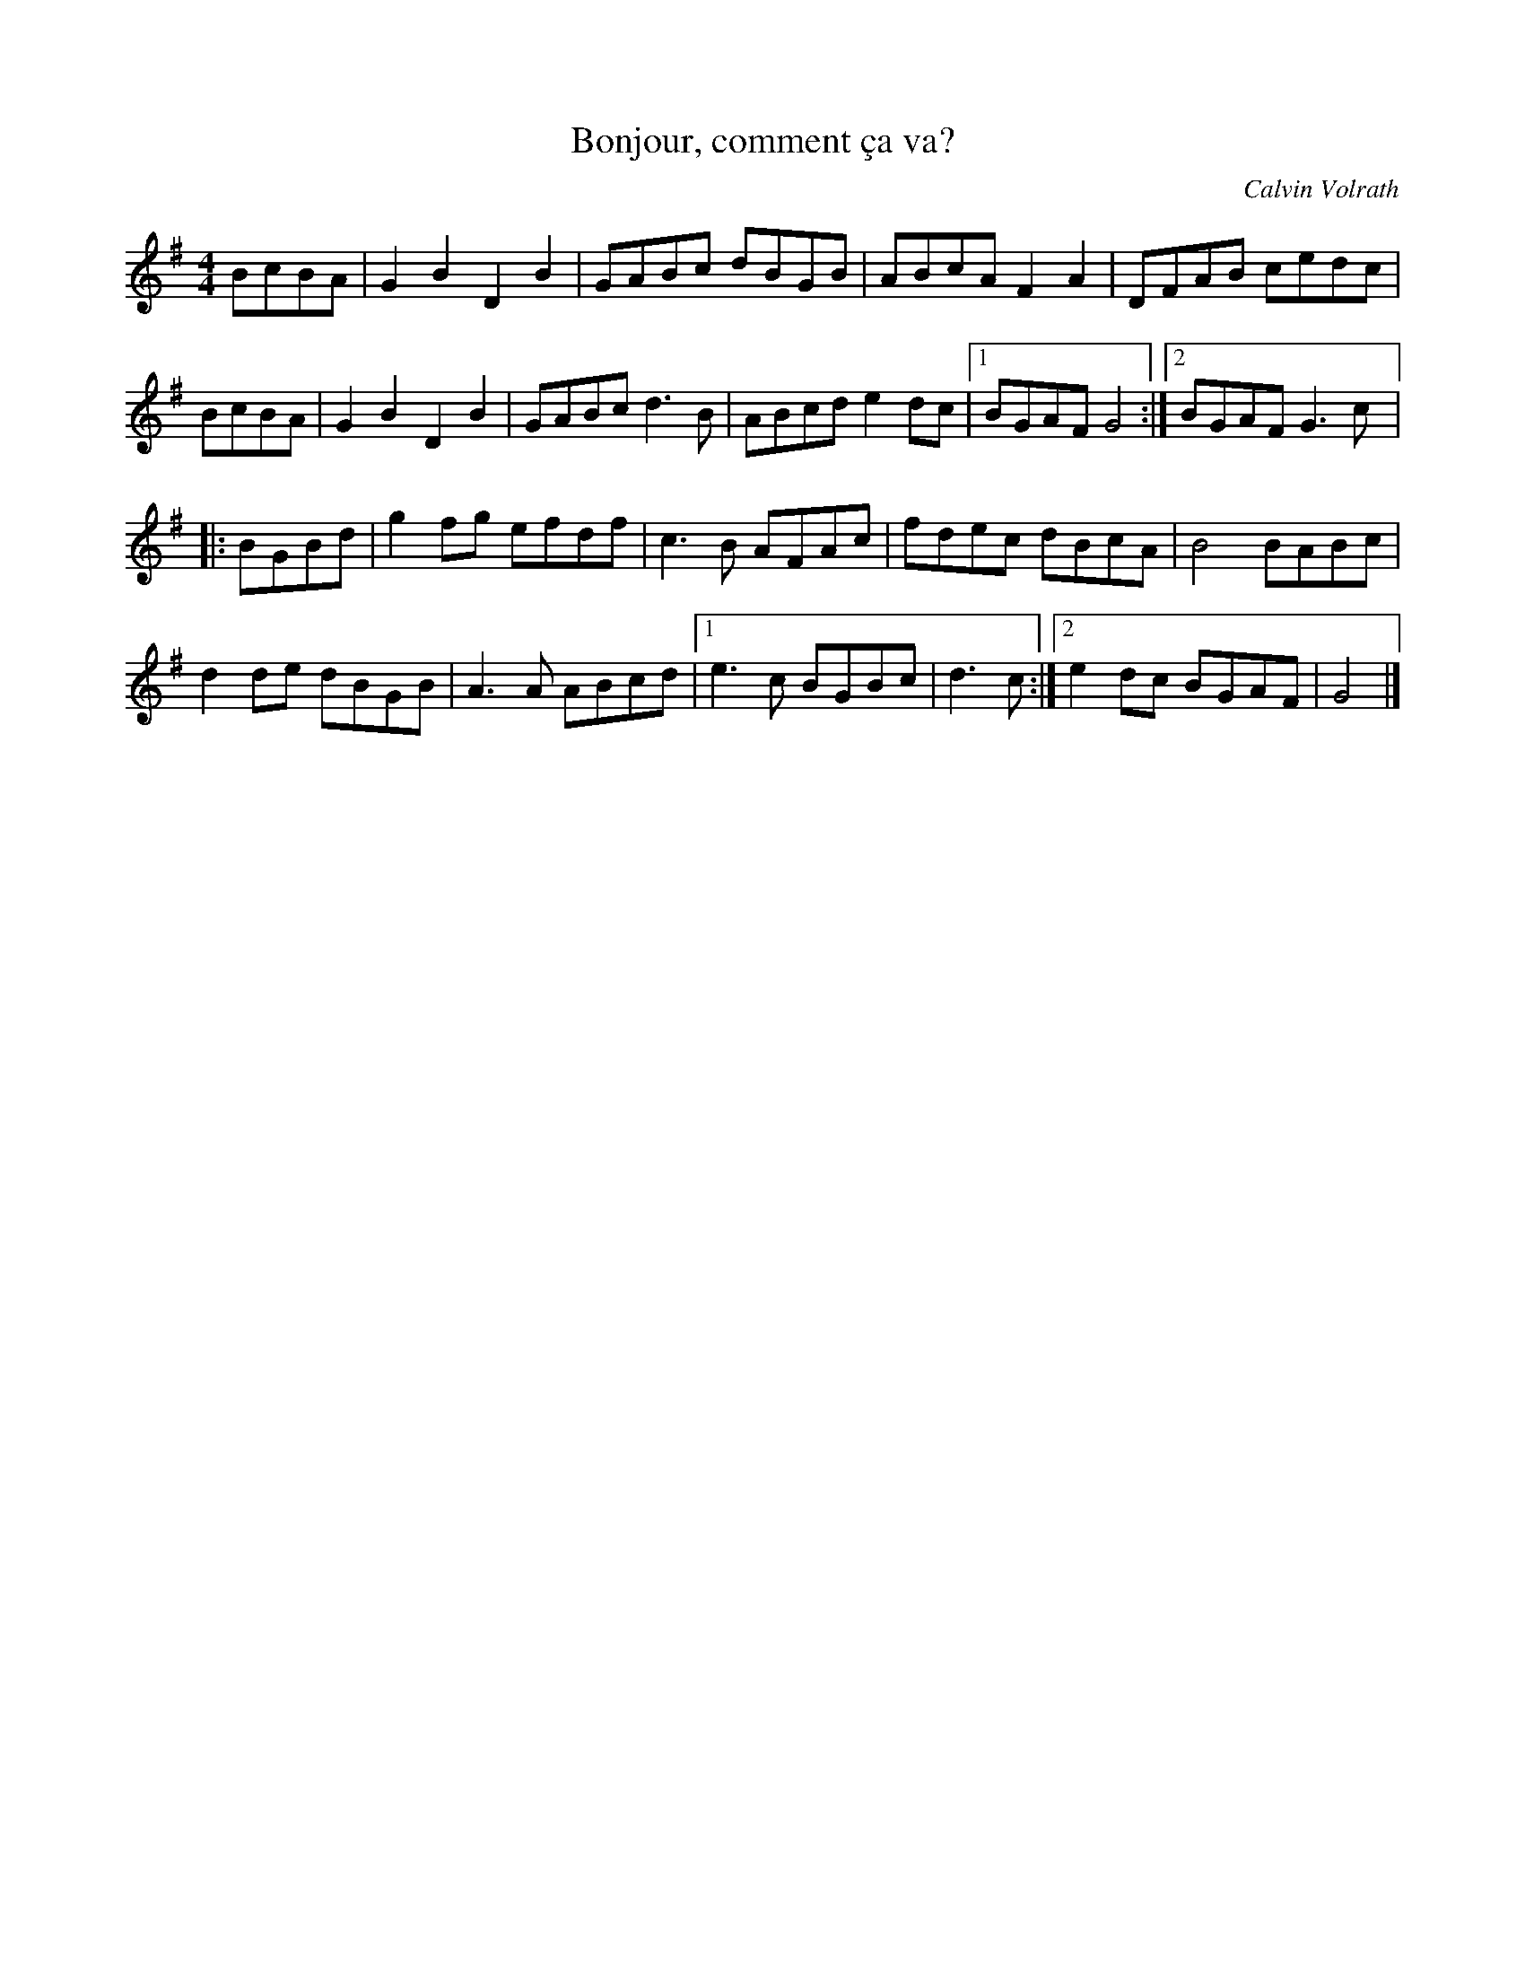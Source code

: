 X:66
T:Bonjour, comment ça va?
C:Calvin Volrath
Z:robin.beech@mcgill.ca
R:reel
M:4/4
L:1/8
K:G
BcBA | G2B2 D2B2 | GABc dBGB | ABcA F2A2 | DFAB cedc |
BcBA | G2B2 D2B2 | GABc d3B | ABcd e2dc |1 BGAF G4 :|2 BGAF G3c |:
BGBd | g2fg efdf | c3B AFAc | fdec dBcA | B4 BABc |
d2de dBGB | A3A ABcd |1 e3c BGBc | d3c :|2 e2dc BGAF | G4 |]
